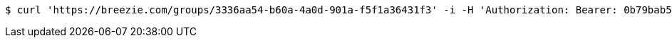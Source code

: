 [source,bash]
----
$ curl 'https://breezie.com/groups/3336aa54-b60a-4a0d-901a-f5f1a36431f3' -i -H 'Authorization: Bearer: 0b79bab50daca910b000d4f1a2b675d604257e42'
----